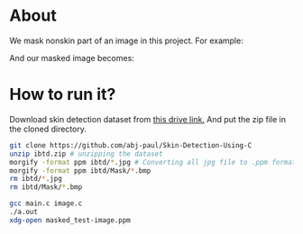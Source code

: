 * About
We mask nonskin part of an image in this project. For example:
#+ATTR_ORG: :width 100
#+ATTR_HTML: :width 100
[[file:practice/test-image.png]]
And our masked image becomes:
#+ATTR_ORG: :width 100
[[file:practice/masked_image.png]]
* How to run it?
Download skin detection dataset from [[https://drive.google.com/file/d/1qAk1F-0Rwo1JZ7DpGB6ZkRrcJesQu-sm/view?usp=sharing][this drive link.]] And put the zip file in the cloned directory.
#+begin_src bash
  git clone https://github.com/abj-paul/Skin-Detection-Using-C
  unzip ibtd.zip # unzipping the dataset
  morgify -format ppm ibtd/*.jpg # Converting all jpg file to .ppm format
  morgify -format ppm ibtd/Mask/*.bmp
  rm ibtd/*.jpg
  rm ibtd/Mask/*.bmp

  gcc main.c image.c
  ./a.out
  xdg-open masked_test-image.ppm
#+end_src
